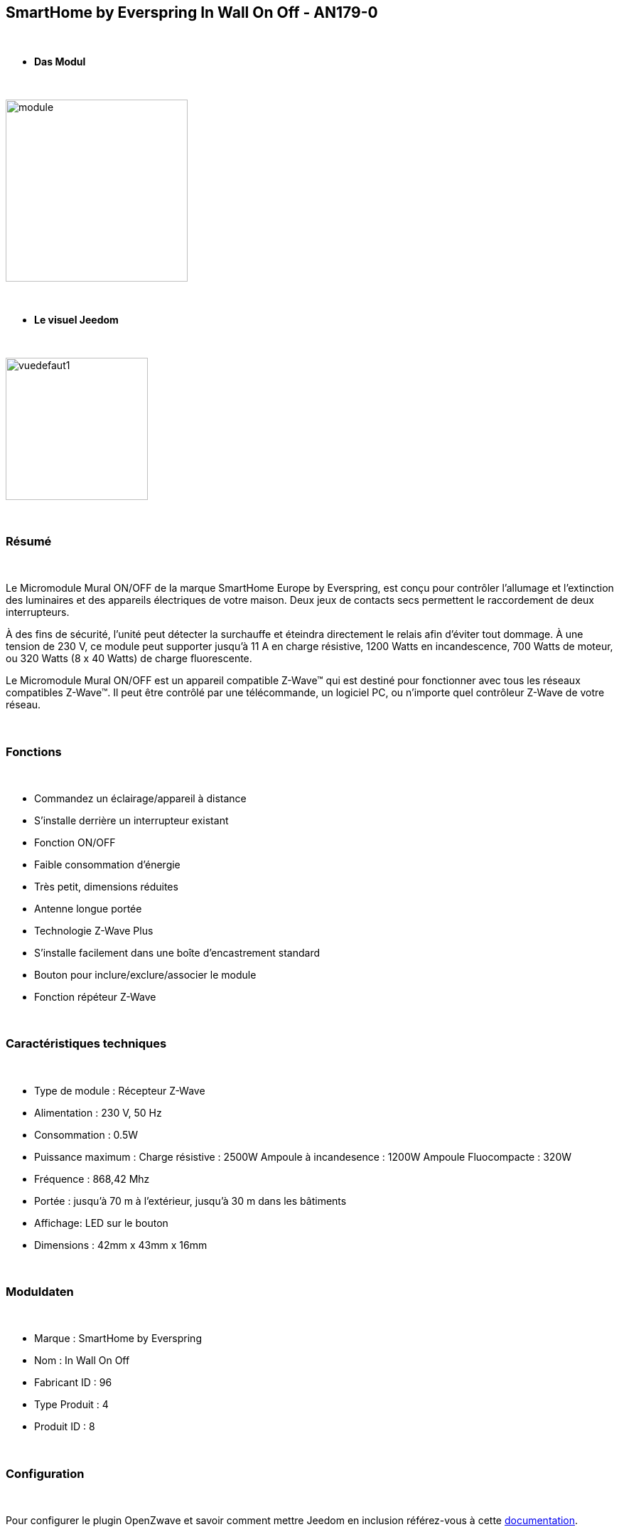 :icons:
== SmartHome by Everspring In Wall On Off - AN179-0

{nbsp} +

* *Das Modul*

{nbsp} +

image::../images/smarthomebyeverspring.AN179-0/module.jpg[width=256,align="center"]

{nbsp} +

* *Le visuel Jeedom*

{nbsp} +

image::../images/smarthomebyeverspring.AN179-0/vuedefaut1.jpg[width=200,align="center"]

{nbsp} +

=== Résumé

{nbsp} +

Le Micromodule Mural ON/OFF de la marque SmartHome Europe by Everspring, est conçu pour contrôler l'allumage et
l'extinction des luminaires et des appareils électriques de votre maison. Deux jeux de contacts secs permettent
le raccordement de deux interrupteurs.

À des fins de sécurité, l’unité peut détecter la surchauffe et éteindra directement le relais afin d’éviter tout
dommage. À une tension de 230 V, ce module peut supporter jusqu’à 11 A en charge résistive, 1200 Watts en
incandescence, 700 Watts de moteur, ou 320 Watts (8 x 40 Watts) de charge fluorescente.

Le Micromodule Mural ON/OFF est un appareil compatible Z-Wave™ qui est destiné pour fonctionner avec tous les
réseaux compatibles Z-Wave™. Il peut être contrôlé par une télécommande, un logiciel PC, ou n'importe quel
contrôleur Z-Wave de votre réseau.

{nbsp} +

=== Fonctions

{nbsp} +

* Commandez un éclairage/appareil à distance
* S'installe derrière un interrupteur existant
* Fonction ON/OFF
* Faible consommation d'énergie
* Très petit, dimensions réduites
* Antenne longue portée
* Technologie Z-Wave Plus
* S'installe facilement dans une boîte d'encastrement standard
* Bouton pour inclure/exclure/associer le module
* Fonction répéteur Z-Wave

{nbsp} +

=== Caractéristiques techniques

{nbsp} +

* Type de module : Récepteur Z-Wave
* Alimentation : 230 V, 50 Hz
* Consommation : 0.5W
* Puissance maximum : Charge résistive : 2500W Ampoule à incandesence : 1200W Ampoule Fluocompacte : 320W
* Fréquence : 868,42 Mhz
* Portée : jusqu'à  70 m à l'extérieur, jusqu'à 30 m dans les bâtiments
* Affichage: LED sur le bouton
* Dimensions : 42mm x 43mm x 16mm

{nbsp} +

=== Moduldaten

{nbsp} +

* Marque : SmartHome by Everspring
* Nom : In Wall On Off
* Fabricant ID : 96
* Type Produit : 4
* Produit ID : 8

{nbsp} +

=== Configuration

{nbsp} +

Pour configurer le plugin OpenZwave et savoir comment mettre Jeedom en inclusion référez-vous à cette link:https://jeedom.fr/doc/documentation/plugins/openzwave/fr_FR/openzwave.html[documentation].

{nbsp} +

[icon="../images/plugin/important.png"]
[IMPORTANT]
Pour mettre ce module en mode inclusion  il faut appuyer 3 fois sur son bouton, conformément à sa documentation papier.
Il est important de noter que ce module se met directement en inclusion lorsqu'il n'appartient à aucun réseau et qu'il est alimenté

{nbsp} +

image::../images/smarthomebyeverspring.AN179-0/inclusion.jpg[width=350,align="center"]

{nbsp} +

[underline]#Une fois inclus vous devriez obtenir ceci :#

{nbsp} +

image::../images/smarthomebyeverspring.AN179-0/information.jpg[Plugin Zwave,align="center"]

{nbsp} +

==== Commandes

{nbsp} +

Une fois le module reconnu, les commandes associées au module seront disponibles.

{nbsp} +

image::../images/smarthomebyeverspring.AN179-0/commandes.jpg[Commandes,align="center"]

{nbsp} +

[underline]#Voici la liste des commandes :#

{nbsp} +

* On : C'est la commande qui permet d'allumer la lumière
* Off : C'est la commande qui permet d'éteindre la lumière
* Etat : C'est la commande qui permet de connaitre le statut de la lumière

{nbsp} +

A noter que sur le dashboard, les infos Etat, ON/OFF se retrouvent sur le même icone.

{nbsp} +

==== Configuration du module

{nbsp} +

Vous pouvez effectuer la configuration du module en fonction de votre installation.
Il faut pour cela passer par le bouton "Configuration" du plugin OpenZwave de Jeedom.

{nbsp} +

image::../images/plugin/bouton_configuration.jpg[Configuration plugin Zwave,align="center"]

{nbsp} +

[underline]#Vous arriverez sur cette page# (après avoir cliqué sur l'onglet paramètres)

{nbsp} +

image::../images/smarthomebyeverspring.AN179-0/config1.jpg[Config1,align="center"]


{nbsp} +

[underline]#Détails des paramètres :#

{nbsp} +

* 1 : Ce paramètre déﬁnit la commande de valeur d'état, il n'est pas conseillé de changer cette valeur.
* 2 : Ce paramètre définit le délai d'envoi du changement d'état au groupe 1 (valeur comprise entre 3 et 25 secondes)
* 3 : Ce paramètre permet de définir si l'interrupteur reprendra son statut (ON ou OFF) après une reprise de courant.
* 4 : Ce paramètre permet de définir le type d'interrupteur (poussoir/bistable)

==== Groupes

{nbsp} +

Ce module possède 2 groupes d'association.

{nbsp} +

image::../images/smarthomebyeverspring.AN179-0/groupe.jpg[Groupe]

{nbsp} +

[icon="../images/plugin/important.png"]
[IMPORTANT]
A minima Jeedom devrait se retrouver dans le groupe 1
{nbsp} +

=== Bon à savoir

{nbsp} +

==== Spécificités

{nbsp} +

* Le retour d'état ne peut pas être configuré en dessous de 3 secondes.
{nbsp} +


==== Visuel alternatif

{nbsp} +

image::../images//smarthomebyeverspring.AN179-0/vuewidget.jpg[width=200,align="center"]

{nbsp} +

=== Wake up

{nbsp} +

Pas de notion de wake up sur ce module.

{nbsp} +

=== F.A.Q.

{nbsp} +

[panel,primary]
.Le retour d'état n'est pas instantané ?
--
Oui c'est le paramètre 2 et il ne peut pas être réglé en dessous de 3 secondes.
--

{nbsp} +

[panel,primary]
.Suis je obligé de démonter ma prise pour l'inclure ou l'exclure.
--
Non. ce module peut s'inclure ou s'exclure en appuyant plusieurs fois sur l'interrupteur.
--

{nbsp} +


#_@sarakha63_#
